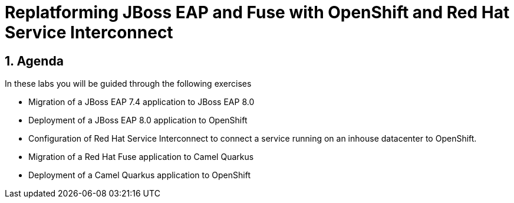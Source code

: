 = Replatforming JBoss EAP and Fuse with OpenShift and Red Hat Service Interconnect
:toc:
:toc-placement: preamble
:sectnums:
:icons: font

== Agenda

In these labs you will be guided through the following exercises

* Migration of a JBoss EAP 7.4 application to JBoss EAP 8.0
* Deployment of a JBoss EAP 8.0 application to OpenShift
* Configuration of Red Hat Service Interconnect to connect a service running on an inhouse datacenter to OpenShift.
* Migration of a Red Hat Fuse application to Camel Quarkus
* Deployment of a Camel Quarkus application to OpenShift
